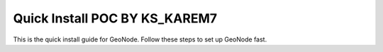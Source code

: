 Quick Install POC BY KS_KAREM7
============

This is the quick install guide for GeoNode.
Follow these steps to set up GeoNode fast.
